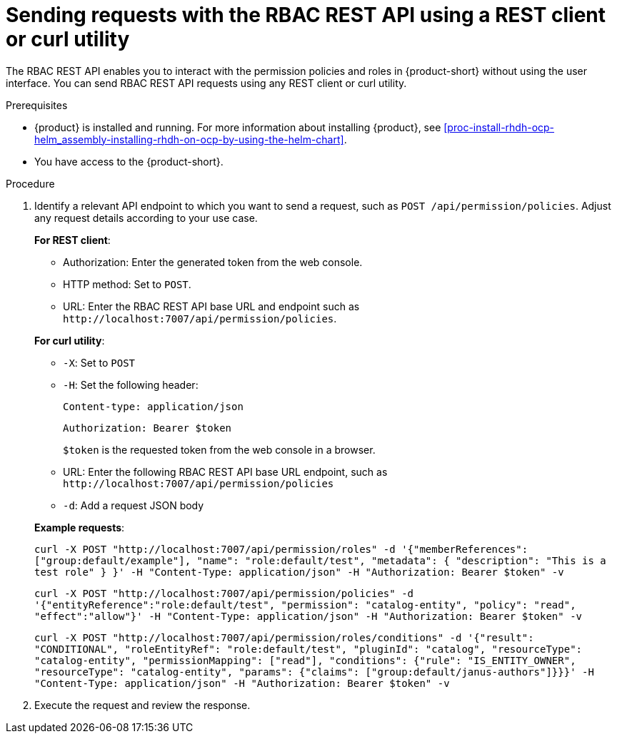 [id='proc-rbac-send-request-rbac-rest-api_{context}']
= Sending requests with the RBAC REST API using a REST client or curl utility

The RBAC REST API enables you to interact with the permission policies and roles in {product-short} without using the user interface. You can send RBAC REST API requests using any REST client or curl utility.

.Prerequisites

* {product} is installed and running. For more information about installing {product}, see xref:proc-install-rhdh-ocp-helm_assembly-installing-rhdh-on-ocp-by-using-the-helm-chart[].
* You have access to the {product-short}.

.Procedure

. Identify a relevant API endpoint to which you want to send a request, such as `POST /api/permission/policies`. Adjust any request details according to your use case.
+
--
*For REST client*:

* Authorization: Enter the generated token from the web console.
* HTTP method: Set to `POST`.
* URL: Enter the RBAC REST API base URL and endpoint such as
`pass:c[http://localhost:7007/api/permission/policies]`.


*For curl utility*:

* `-X`: Set to `POST`
* `-H`: Set the following header:
+
`Content-type: application/json`
+
`Authorization: Bearer $token`
+
`$token` is the requested token from the web console in a browser.

* URL: Enter the following RBAC REST API base URL endpoint, such as `pass:c[http://localhost:7007/api/permission/policies]`
* `-d`: Add a request JSON body

*Example requests*:

`curl -X POST "http://localhost:7007/api/permission/roles" -d '{"memberReferences": ["group:default/example"], "name": "role:default/test", "metadata": { "description": "This is a test role" } }' -H "Content-Type: application/json" -H "Authorization: Bearer $token" -v`

`curl -X POST "http://localhost:7007/api/permission/policies" -d '{"entityReference":"role:default/test", "permission": "catalog-entity", "policy": "read", "effect":"allow"}' -H "Content-Type: application/json" -H "Authorization: Bearer $token" -v`

`curl -X POST "http://localhost:7007/api/permission/roles/conditions" -d '{"result": "CONDITIONAL", "roleEntityRef": "role:default/test", "pluginId": "catalog", "resourceType": "catalog-entity", "permissionMapping": ["read"], "conditions": {"rule": "IS_ENTITY_OWNER", "resourceType": "catalog-entity", "params": {"claims": ["group:default/janus-authors"]}}}' -H "Content-Type: application/json" -H "Authorization: Bearer $token" -v`

--

. Execute the request and review the response.


